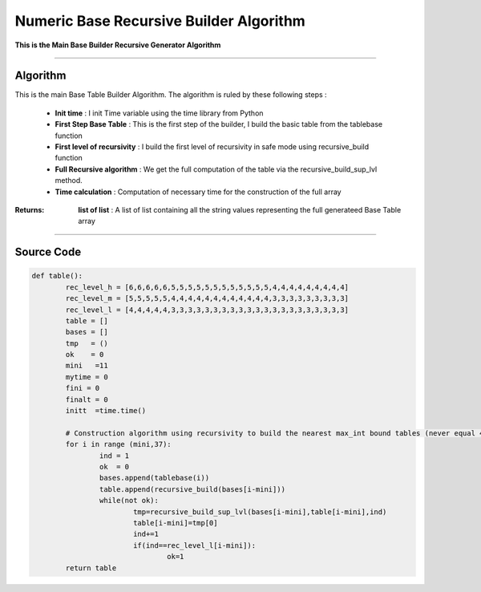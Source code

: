 Numeric Base Recursive Builder Algorithm
========================================

**This is the Main Base Builder Recursive Generator Algorithm**

_________________________________________________________________

**Algorithm**
-------------

This is the main Base Table Builder Algorithm.
The algorithm is ruled by these following steps :

	* **Init time** : I init Time variable using the time library from Python
	* **First Step Base Table** : This is the first step of the builder, I build the basic table from the tablebase function
	* **First level of recursivity** : I build the first level of recursivity in safe mode using recursive_build function
	* **Full Recursive algorithm** : We get the full computation of the table via the recursive_build_sup_lvl method.
	* **Time calculation** : Computation of necessary time for the construction of the full array


:Returns: **list of list** : A list of list containing all the string values representing the full generateed Base Table array

_________________________________________________________________

**Source Code**
---------------

.. code-block:: python	

	def table():
		rec_level_h = [6,6,6,6,6,5,5,5,5,5,5,5,5,5,5,5,5,4,4,4,4,4,4,4,4,4]
		rec_level_m = [5,5,5,5,5,4,4,4,4,4,4,4,4,4,4,4,4,3,3,3,3,3,3,3,3,3]
		rec_level_l = [4,4,4,4,4,3,3,3,3,3,3,3,3,3,3,3,3,3,3,3,3,3,3,3,3,3]
		table = []
		bases = []
		tmp   = ()
		ok    = 0
		mini   =11
		mytime = 0
		fini = 0
		finalt = 0
		initt  =time.time()

		# Construction algorithm using recursivity to build the nearest max_int bound tables (never equal 4 000 000 000...)
		for i in range (mini,37):
			ind = 1
			ok  = 0
			bases.append(tablebase(i))
			table.append(recursive_build(bases[i-mini]))
			while(not ok):
				tmp=recursive_build_sup_lvl(bases[i-mini],table[i-mini],ind)
				table[i-mini]=tmp[0]
				ind+=1
				if(ind==rec_level_l[i-mini]):
					ok=1
		return table